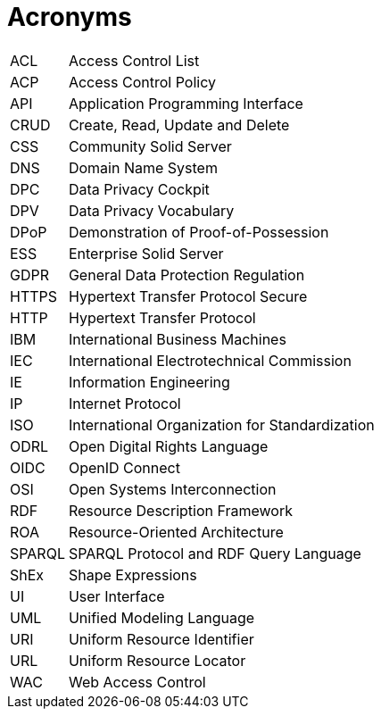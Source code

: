 [glossary]
= Acronyms

[glossary]
[horizontal]
[[ACL]]     ACL:: Access Control List
[[ACP]]     ACP:: Access Control Policy
[[API]]     API:: Application Programming Interface
[[CRUD]]    CRUD:: Create, Read, Update and Delete
[[CSS]]     CSS:: Community Solid Server
[[DNS]]     DNS:: Domain Name System
[[DPC]]     DPC:: Data Privacy Cockpit
[[DPV]]     DPV:: Data Privacy Vocabulary
[[DPoP]]    DPoP:: Demonstration of Proof-of-Possession
[[ESS]]     ESS:: Enterprise Solid Server
[[GDPR]]    GDPR:: General Data Protection Regulation
[[HTTPS]]   HTTPS:: Hypertext Transfer Protocol Secure
[[HTTP]]    HTTP:: Hypertext Transfer Protocol
[[IBM]]     IBM:: International Business Machines
[[IEC]]     IEC:: International Electrotechnical Commission
[[IE]]      IE:: Information Engineering
[[IP]]      IP:: Internet Protocol
[[ISO]]     ISO:: International Organization for Standardization
[[ODRL]]    ODRL:: Open Digital Rights Language
[[OIDC]]    OIDC:: OpenID Connect
[[OSI]]     OSI:: Open Systems Interconnection
[[RDF]]     RDF:: Resource Description Framework
[[ROA]]     ROA:: Resource-Oriented Architecture
[[SPARQL]]  SPARQL:: SPARQL Protocol and RDF Query Language
[[ShEx]]    ShEx:: Shape Expressions
[[UI]]      UI:: User Interface
[[UML]]     UML:: Unified Modeling Language
[[URI]]     URI:: Uniform Resource Identifier
[[URL]]     URL:: Uniform Resource Locator
[[WAC]]     WAC:: Web Access Control